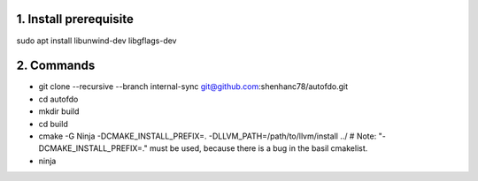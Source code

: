 
1. Install prerequisite
***********************
sudo apt install libunwind-dev libgflags-dev

2. Commands
***********

- git clone --recursive --branch internal-sync git@github.com:shenhanc78/autofdo.git    
- cd autofdo
- mkdir build
- cd build
- cmake -G Ninja -DCMAKE_INSTALL_PREFIX=. -DLLVM_PATH=/path/to/llvm/install ../   # Note: "-DCMAKE_INSTALL_PREFIX=." must be used, because there is a bug in the basil cmakelist.
- ninja
